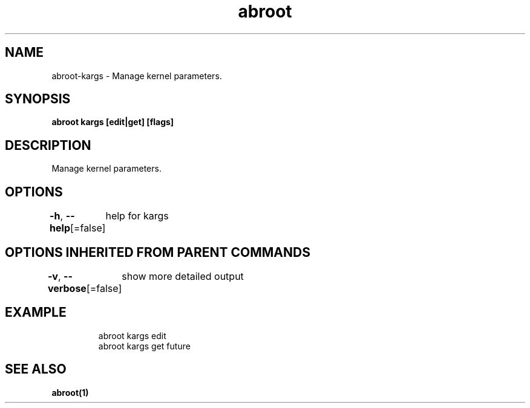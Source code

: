 .nh
.TH "abroot" "1" "Jan 2023" "VanillaOS/orchid" "abroot Manual"

.SH NAME
.PP
abroot-kargs - Manage kernel parameters.


.SH SYNOPSIS
.PP
\fBabroot kargs [edit|get]  [flags]\fP


.SH DESCRIPTION
.PP
Manage kernel parameters.


.SH OPTIONS
.PP
\fB-h\fP, \fB--help\fP[=false]
	help for kargs


.SH OPTIONS INHERITED FROM PARENT COMMANDS
.PP
\fB-v\fP, \fB--verbose\fP[=false]
	show more detailed output


.SH EXAMPLE
.PP
.RS

.nf
abroot kargs edit
abroot kargs get future

.fi
.RE


.SH SEE ALSO
.PP
\fBabroot(1)\fP
